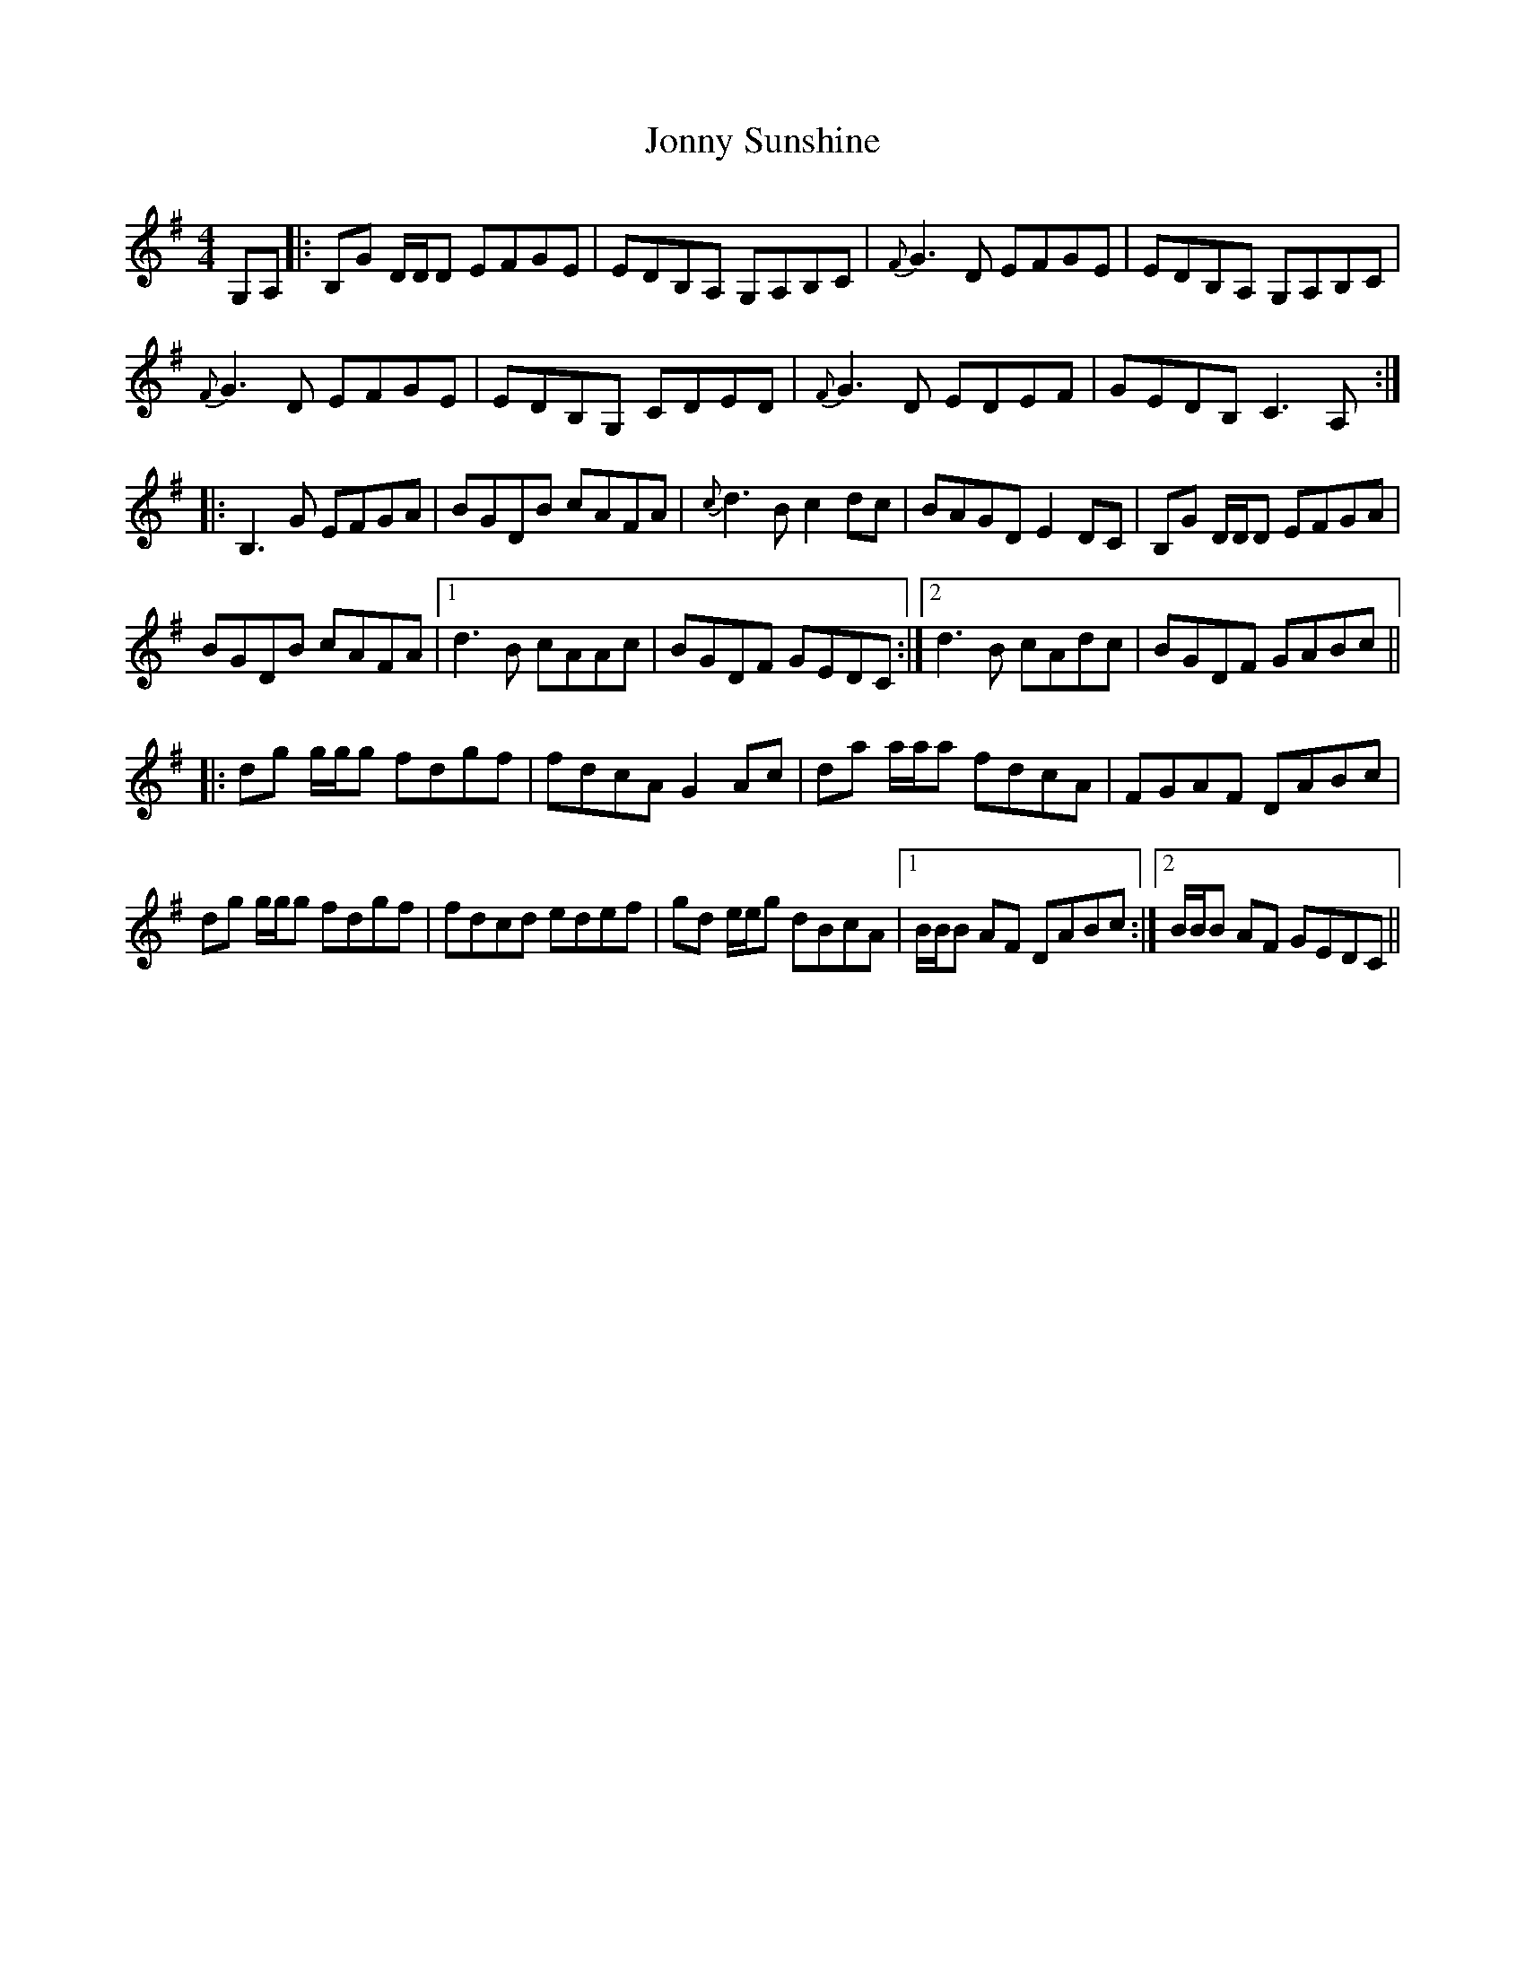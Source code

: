 X: 20884
T: Jonny Sunshine
R: reel
M: 4/4
K: Gmajor
G,A,|:B,G D/D/D EFGE|EDB,A, G,A,B,C|{F}G3D EFGE|EDB,A, G,A,B,C|
{F}G3D EFGE|EDB,G, CDED|{F}G3D EDEF|GEDB, C3 A,:|
|:B,3 G EFGA|BGDB cAFA|{c}d3B c2dc|BAGD E2 DC|B,G D/D/D EFGA|
BGDB cAFA|1 d3B cAAc|BGDF GEDC:|2 d3B cAdc|BGDF GABc||
|:dg g/g/g fdgf|fdcA G2Ac|da a/a/a fdcA|FGAF DABc|
dg g/g/g fdgf|fdcd edef|gd e/e/g dBcA|1 B/B/B AF DABc:|2 B/B/B AF GEDC||

